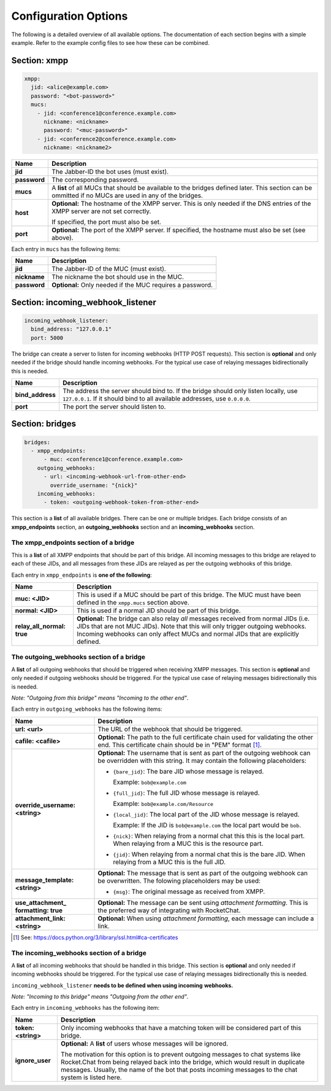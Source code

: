 *********************
Configuration Options
*********************

The following is a detailed overview of all available options. The documentation
of each section begins with a simple example. Refer to the example config files
to see how these can be combined.

=============
Section: xmpp
=============

.. code-block:: yaml

    xmpp:
      jid: <alice@example.com>
      password: "<bot-password>"
      mucs:
        - jid: <conference1@conference.example.com>
          nickname: <nickname>
          password: "<muc-password>"
        - jid: <conference2@conference.example.com>
          nickname: <nickname2>

+----------------------+--------------------------------------------------------+
| Name                 | Description                                            |
+======================+========================================================+
| **jid**              | The Jabber-ID the bot uses (must exist).               |
+----------------------+--------------------------------------------------------+
| **password**         | The corresponding password.                            |
+----------------------+--------------------------------------------------------+
| **mucs**             | A **list** of all MUCs that should be available to the |
|                      | bridges defined later. This section can be ommitted if |
|                      | no MUCs are used in any of the bridges.                |
+----------------------+--------------------------------------------------------+
| **host**             | **Optional:** The hostname of the XMPP server. This is |
|                      | only needed if the DNS entries of the XMPP server are  |
|                      | not set correctly.                                     |
|                      |                                                        |
|                      | If specified, the port must also be set.               |
+----------------------+--------------------------------------------------------+
| **port**             | **Optional:** The port of the XMPP server. If          |
|                      | specified, the hostname must also be set (see above).  |
+----------------------+--------------------------------------------------------+

Each entry in ``mucs`` has the following items:

+----------------------+--------------------------------------------------------+
| Name                 | Description                                            |
+======================+========================================================+
| **jid**              | The Jabber-ID of the MUC (must exist).                 |
+----------------------+--------------------------------------------------------+
| **nickname**         | The nickname the bot should use in the MUC.            |
+----------------------+--------------------------------------------------------+
| **password**         | **Optional:** Only needed if the MUC requires a        |
|                      | password.                                              |
+----------------------+--------------------------------------------------------+

==================================
Section: incoming_webhook_listener
==================================

.. code-block:: yaml

    incoming_webhook_listener:
      bind_address: "127.0.0.1"
      port: 5000

The bridge can create a server to listen for incoming webhooks (HTTP POST
requests). This section is **optional** and only needed if the bridge should
handle incoming webhooks. For the typical use case of relaying messages
bidirectionally this is needed.

+----------------------+--------------------------------------------------------+
| Name                 | Description                                            |
+======================+========================================================+
| **bind_address**     | The address the server should bind to. If the bridge   |
|                      | should only listen locally, use ``127.0.0.1``. If it   |
|                      | should bind to all available addresses, use            |
|                      | ``0.0.0.0``.                                           |
+----------------------+--------------------------------------------------------+
| **port**             | The port the server should listen to.                  |
+----------------------+--------------------------------------------------------+

================
Section: bridges
================

.. code-block:: yaml

    bridges:
      - xmpp_endpoints:
          - muc: <conference1@conference.example.com>
        outgoing_webhooks:
          - url: <incoming-webhook-url-from-other-end>
            override_username: "{nick}"
        incoming_webhooks:
          - token: <outgoing-webhook-token-from-other-end>

This section is a **list** of all available bridges. There can be one or
multiple bridges. Each bridge consists of an **xmpp_endpoints** section, an
**outgoing_webhooks** section and an **incoming_webhooks** section.

--------------------------------------
The xmpp_endpoints section of a bridge
--------------------------------------

This is a **list** of all XMPP endpoints that should be part of this bridge.
All incoming messages to this bridge are relayed to each of these JIDs, and all
messages from these JIDs are relayed as per the outgoing webhooks of this
bridge.

Each entry in ``xmpp_endpoints`` is **one of the following**:

+-----------------------+-------------------------------------------------------+
| Name                  | Description                                           |
+=======================+=======================================================+
| **muc: <JID>**        | This is used if a MUC should be part of this bridge.  |
|                       | The MUC must have been defined in the ``xmpp.mucs``   |
|                       | section above.                                        |
+-----------------------+-------------------------------------------------------+
| **normal: <JID>**     | This is used if a normal JID should be part of this   |
|                       | bridge.                                               |
+-----------------------+-------------------------------------------------------+
| **relay_all_normal:** | **Optional:** The bridge can also relay *all*         |
| **true**              | messages received from normal JIDs (i.e. JIDs that    |
|                       | are not MUC JIDs). Note that this will only trigger   |
|                       | outgoing webhooks. Incoming webhooks can only affect  |
|                       | MUCs and normal JIDs that are explicitly defined.     |
+-----------------------+-------------------------------------------------------+

-----------------------------------------
The outgoing_webhooks section of a bridge
-----------------------------------------

A **list** of all outgoing webhooks that should be triggered when receiving XMPP
messages. This section is **optional** and only needed if outgoing webhooks
should be triggered. For the typical use case of relaying messages
bidirectionally this is needed.


*Note: "Outgoing from this bridge" means "Incoming to the other end"*.

Each entry in ``outgoing_webhooks`` has the following items:

+------------------------+------------------------------------------------------+
| Name                   | Description                                          |
+========================+======================================================+
| **url: <url>**         | The URL of the webhook that should be triggered.     |
+------------------------+------------------------------------------------------+
| **cafile: <cafile>**   | **Optional:** The path to the full certificate chain |
|                        | used for validating the other end. This certificate  |
|                        | chain should be in "PEM" format [#]_.                |
+------------------------+------------------------------------------------------+
| **override_username:** | **Optional:** The username that is sent as part of   |
| **<string>**           | the outgoing webhook can be overridden with this     |
|                        | string. It may contain the following placeholders:   |
|                        |                                                      |
|                        | - ``{bare_jid}``: The bare JID whose message is      |
|                        |   relayed.                                           |
|                        |                                                      |
|                        |   Example: ``bob@example.com``                       |
|                        |                                                      |
|                        | - ``{full_jid}``: The full JID whose message is      |
|                        |   relayed.                                           |
|                        |                                                      |
|                        |   Example: ``bob@example.com/Resource``              |
|                        |                                                      |
|                        | - ``{local_jid}``: The local part of the JID whose   |
|                        |   message is relayed.                                |
|                        |                                                      |
|                        |   Example: If the JID is ``bob@example.com`` the     |
|                        |   local part would be ``bob``.                       |
|                        |                                                      |
|                        | - ``{nick}``: When relaying from a normal chat this  |
|                        |   this is the local part. When relaying from a MUC   |
|                        |   this is the resource part.                         |
|                        |                                                      |
|                        | - ``{jid}``: When relaying from a normal chat this   |
|                        |   is the bare JID. When relaying from a MUC this is  |
|                        |   the full JID.                                      |
+------------------------+------------------------------------------------------+
| **message_template:**  | **Optional:** The message that is sent as part of    |
| **<string>**           | the outgoing webhook can be overwritten. The         |
|                        | folowing placeholders may be used:                   |
|                        |                                                      |
|                        | - ``{msg}``: The original message as received from   |
|                        |   XMPP.                                              |
+------------------------+------------------------------------------------------+
| **use_attachment_**    | **Optional:** The message can be sent using          |
| **formatting: true**   | *attachment formatting*. This is the preferred way   |
|                        | of integrating with RocketChat.                      |
+------------------------+------------------------------------------------------+
| **attachment_link:**   | **Optional:** When using *attachment formatting*,    |
| **<string>**           | each message can include a link.                     |
+------------------------+------------------------------------------------------+

.. [#] See: https://docs.python.org/3/library/ssl.html#ca-certificates

-----------------------------------------
The incoming_webhooks section of a bridge
-----------------------------------------

A **list** of all incoming webhooks that should be handled in this bridge. This
section is **optional** and only needed if incoming webhooks should be
triggered. For the typical use case of relaying messages bidirectionally this
is needed.

``incoming_webhook_listener`` **needs to be defined when using incoming**
**webhooks.**

*Note: "Incoming to this bridge" means "Outgoing from the other end"*.

Each entry in ``incoming_webhooks`` has the following item:

+----------------------+--------------------------------------------------------+
| Name                 | Description                                            |
+======================+========================================================+
| **token: <string>**  | Only incoming webhooks that have a matching token will |
|                      | be considered part of this bridge.                     |
+----------------------+--------------------------------------------------------+
| **ignore_user**      | **Optional:** A **list** of users whose messages will  |
|                      | be ignored.                                            |
|                      |                                                        |
|                      | The motivation for this option is to prevent outgoing  |
|                      | messages to chat systems like Rocket.Chat from being   |
|                      | relayed back into the bridge, which would result in    |
|                      | duplicate messages. Usually, the name of the bot that  |
|                      | posts incoming messages to the chat system is listed   |
|                      | here.                                                  |
+----------------------+--------------------------------------------------------+
